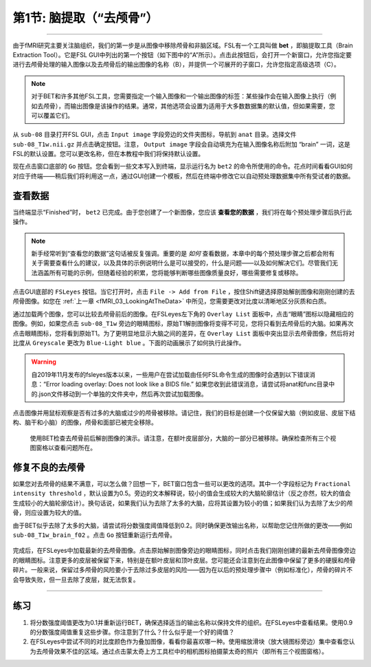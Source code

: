 .. _Skull_Stripping:

第1节: 脑提取（“去颅骨”）
==============================

--------------------

由于fMRI研究主要关注脑组织，我们的第一步是从图像中移除颅骨和非脑区域。FSL有一个工具叫做 **bet** ，即脑提取工具（Brain Extraction Tool）。它是FSL GUI中列出的第一个按钮（如下图中的“A”所示）。点击此按钮后，会打开一个新窗口，允许您指定要进行去颅骨处理的输入图像以及去颅骨后的输出图像的名称（B），并提供一个可展开的子窗口，允许您指定高级选项（C）。

.. figure:: FSL_BET_GUI.png


.. note::
  对于BET和许多其他FSL工具，您需要指定一个输入图像和一个输出图像的标签：某些操作会在输入图像上执行（例如去颅骨），而输出图像是该操作的结果。通常，其他选项会设置为适用于大多数数据集的默认值，但如果需要，您可以覆盖它们。
  

从 ``sub-08`` 目录打开FSL GUI，点击 ``Input image`` 字段旁边的文件夹图标，导航到 ``anat`` 目录。选择文件 ``sub-08_T1w.nii.gz`` 并点击确定按钮。注意， ``Output image`` 字段会自动填充为在输入图像名称后附加 “brain” 一词，这是FSL的默认设置。您可以更改名称，但在本教程中我们将保持默认设置。

现在点击窗口底部的 ``Go`` 按钮。您会看到一些文本写入到终端，显示运行名为 ``bet2`` 的命令所使用的命令。花点时间看看GUI如何对应于终端——稍后我们将利用这一点，通过GUI创建一个模板，然后在终端中修改它以自动预处理数据集中所有受试者的数据。

查看数据
********

当终端显示“Finished”时， ``bet2`` 已完成。由于您创建了一个新图像，您应该 **查看您的数据** ，我们将在每个预处理步骤后执行此操作。

.. note::
  新手经常听到“查看您的数据”这句话被反复强调。重要的是 *如何* 查看数据，本章中的每个预处理步骤之后都会附有关于需要查看什么的建议，以及具体的示例说明什么是可以接受的，什么是问题——以及如何解决它们。尽管我们无法涵盖所有可能的示例，但随着经验的积累，您将能够判断哪些图像质量良好，哪些需要修复或移除。
  

点击GUI底部的 ``FSLeyes`` 按钮。当它打开时，点击 ``File -> Add from File`` ，按住Shift键选择原始解剖图像和刚刚创建的去颅骨图像。如您在 :ref:`上一章 <fMRI_03_LookingAtTheData>` 中所见，您需要更改对比度以清晰地区分灰质和白质。

通过加载两个图像，您可以比较去颅骨前后的图像。在FSLeyes左下角的 ``Overlay List`` 面板中，点击“眼睛”图标以隐藏相应的图像。例如，如果您点击 ``sub-08_T1w`` 旁边的眼睛图标，原始T1解剖图像将变得不可见，您将只看到去颅骨后的大脑。如果再次点击眼睛图标，您将看到原始T1。为了更明显地显示大脑之间的差异，在 ``Overlay List`` 面板中突出显示去颅骨图像，然后将对比度从 ``Greyscale`` 更改为 ``Blue-Light blue`` 。下面的动画展示了如何执行此操作。

.. warning::

  自2019年11月发布的fsleyes版本以来，一些用户在尝试加载由任何FSL命令生成的图像时会遇到以下错误消息：“Error loading overlay: Does not look like a BIDS file.” 如果您收到此错误消息，请尝试将anat和func目录中的.json文件移动到一个单独的文件夹中，然后再次尝试加载图像。

点击图像并用鼠标观察是否有过多的大脑或过少的颅骨被移除。请记住，我们的目标是创建一个仅保留大脑（例如皮层、皮层下结构、脑干和小脑）的图像，颅骨和面部已被完全移除。

.. figure:: BET_Demonstration.gif

  使用BET检查去颅骨前后解剖图像的演示。请注意，在额叶皮层部分，大脑的一部分已被移除。确保检查所有三个视图窗格以查看问题所在。

修复不良的去颅骨
***********

如果您对去颅骨的结果不满意，可以怎么做？回想一下，BET窗口包含一些可以更改的选项。其中一个字段标记为 ``Fractional intensity threshold`` ，默认设置为0.5。旁边的文本解释说，较小的值会生成较大的大脑轮廓估计（反之亦然，较大的值会生成较小的大脑轮廓估计）。换句话说，如果我们认为去除了太多的大脑，应将其设置为较小的值；如果我们认为去除了太少的颅骨，则应设置为较大的值。

由于BET似乎去除了太多的大脑，请尝试将分数强度阈值降低到0.2。同时确保更改输出名称，以帮助您记住所做的更改——例如 ``sub-08_T1w_brain_f02`` 。点击 ``Go`` 按钮重新运行去颅骨。

.. figure:: BET_f02_GUI.png


完成后，在FSLeyes中加载最新的去颅骨图像。点击原始解剖图像旁边的眼睛图标，同时点击我们刚刚创建的最新去颅骨图像旁边的眼睛图标。注意更多的皮层被保留下来，特别是在额叶皮层和顶叶皮层。您可能还会注意到在此图像中保留了更多的硬膜和颅骨碎片。一般来说，保留过多颅骨的风险要小于去除过多皮层的风险——因为在以后的预处理步骤中（例如标准化），颅骨的碎片不会导致失败，但一旦去除了皮层，就无法恢复。


--------------

练习
***********

1. 将分数强度阈值更改为0.1并重新运行BET，确保选择适当的输出名称以保持文件的组织。在FSLeyes中查看结果。使用0.9的分数强度阈值重复这些步骤。你注意到了什么？什么似乎是一个好的阈值？

2. 在FSLeyes中尝试不同的对比度颜色作为叠加图像，看看你最喜欢哪一种。使用缩放滑块（放大镜图标旁边）集中查看您认为去颅骨效果不佳的区域。通过点击蒙太奇上方工具栏中的相机图标拍摄蒙太奇的照片（即所有三个视图窗格）。


